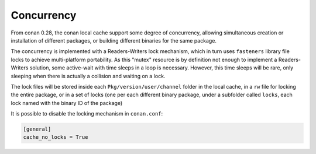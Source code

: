 .. _concurrency:


Concurrency
============

From conan 0.28, the conan local cache support some degree of concurrency, allowing simultaneous creation or installation of different packages, or building different binaries for the same package. 

The concurrency is implemented with a Readers-Writers lock mechanism, which in turn uses ``fasteners`` library file locks to achieve multi-platform portability. As this "mutex" resource is by definition not enough to implement a Readers-Writers solution, some active-wait with time sleeps in a loop is necessary. However, this time sleeps will be rare, only sleeping when there is actually a collision and waiting on a lock.

The lock files will be stored inside each ``Pkg/version/user/channel`` folder in the local cache, in a ``rw`` file for locking the entire package, or in a set of locks (one per each different binary package, under a subfolder called ``locks``, each lock named with the binary ID of the package)

It is possible to disable the locking mechanism in ``conan.conf``:

.. code-block:: text

  [general]
  cache_no_locks = True